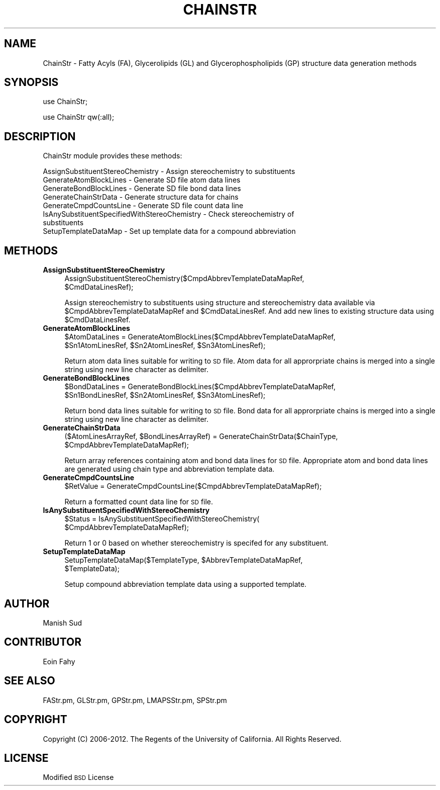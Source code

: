 .\" Automatically generated by Pod::Man 2.22 (Pod::Simple 3.07)
.\"
.\" Standard preamble:
.\" ========================================================================
.de Sp \" Vertical space (when we can't use .PP)
.if t .sp .5v
.if n .sp
..
.de Vb \" Begin verbatim text
.ft CW
.nf
.ne \\$1
..
.de Ve \" End verbatim text
.ft R
.fi
..
.\" Set up some character translations and predefined strings.  \*(-- will
.\" give an unbreakable dash, \*(PI will give pi, \*(L" will give a left
.\" double quote, and \*(R" will give a right double quote.  \*(C+ will
.\" give a nicer C++.  Capital omega is used to do unbreakable dashes and
.\" therefore won't be available.  \*(C` and \*(C' expand to `' in nroff,
.\" nothing in troff, for use with C<>.
.tr \(*W-
.ds C+ C\v'-.1v'\h'-1p'\s-2+\h'-1p'+\s0\v'.1v'\h'-1p'
.ie n \{\
.    ds -- \(*W-
.    ds PI pi
.    if (\n(.H=4u)&(1m=24u) .ds -- \(*W\h'-12u'\(*W\h'-12u'-\" diablo 10 pitch
.    if (\n(.H=4u)&(1m=20u) .ds -- \(*W\h'-12u'\(*W\h'-8u'-\"  diablo 12 pitch
.    ds L" ""
.    ds R" ""
.    ds C` ""
.    ds C' ""
'br\}
.el\{\
.    ds -- \|\(em\|
.    ds PI \(*p
.    ds L" ``
.    ds R" ''
'br\}
.\"
.\" Escape single quotes in literal strings from groff's Unicode transform.
.ie \n(.g .ds Aq \(aq
.el       .ds Aq '
.\"
.\" If the F register is turned on, we'll generate index entries on stderr for
.\" titles (.TH), headers (.SH), subsections (.SS), items (.Ip), and index
.\" entries marked with X<> in POD.  Of course, you'll have to process the
.\" output yourself in some meaningful fashion.
.ie \nF \{\
.    de IX
.    tm Index:\\$1\t\\n%\t"\\$2"
..
.    nr % 0
.    rr F
.\}
.el \{\
.    de IX
..
.\}
.\"
.\" Accent mark definitions (@(#)ms.acc 1.5 88/02/08 SMI; from UCB 4.2).
.\" Fear.  Run.  Save yourself.  No user-serviceable parts.
.    \" fudge factors for nroff and troff
.if n \{\
.    ds #H 0
.    ds #V .8m
.    ds #F .3m
.    ds #[ \f1
.    ds #] \fP
.\}
.if t \{\
.    ds #H ((1u-(\\\\n(.fu%2u))*.13m)
.    ds #V .6m
.    ds #F 0
.    ds #[ \&
.    ds #] \&
.\}
.    \" simple accents for nroff and troff
.if n \{\
.    ds ' \&
.    ds ` \&
.    ds ^ \&
.    ds , \&
.    ds ~ ~
.    ds /
.\}
.if t \{\
.    ds ' \\k:\h'-(\\n(.wu*8/10-\*(#H)'\'\h"|\\n:u"
.    ds ` \\k:\h'-(\\n(.wu*8/10-\*(#H)'\`\h'|\\n:u'
.    ds ^ \\k:\h'-(\\n(.wu*10/11-\*(#H)'^\h'|\\n:u'
.    ds , \\k:\h'-(\\n(.wu*8/10)',\h'|\\n:u'
.    ds ~ \\k:\h'-(\\n(.wu-\*(#H-.1m)'~\h'|\\n:u'
.    ds / \\k:\h'-(\\n(.wu*8/10-\*(#H)'\z\(sl\h'|\\n:u'
.\}
.    \" troff and (daisy-wheel) nroff accents
.ds : \\k:\h'-(\\n(.wu*8/10-\*(#H+.1m+\*(#F)'\v'-\*(#V'\z.\h'.2m+\*(#F'.\h'|\\n:u'\v'\*(#V'
.ds 8 \h'\*(#H'\(*b\h'-\*(#H'
.ds o \\k:\h'-(\\n(.wu+\w'\(de'u-\*(#H)/2u'\v'-.3n'\*(#[\z\(de\v'.3n'\h'|\\n:u'\*(#]
.ds d- \h'\*(#H'\(pd\h'-\w'~'u'\v'-.25m'\f2\(hy\fP\v'.25m'\h'-\*(#H'
.ds D- D\\k:\h'-\w'D'u'\v'-.11m'\z\(hy\v'.11m'\h'|\\n:u'
.ds th \*(#[\v'.3m'\s+1I\s-1\v'-.3m'\h'-(\w'I'u*2/3)'\s-1o\s+1\*(#]
.ds Th \*(#[\s+2I\s-2\h'-\w'I'u*3/5'\v'-.3m'o\v'.3m'\*(#]
.ds ae a\h'-(\w'a'u*4/10)'e
.ds Ae A\h'-(\w'A'u*4/10)'E
.    \" corrections for vroff
.if v .ds ~ \\k:\h'-(\\n(.wu*9/10-\*(#H)'\s-2\u~\d\s+2\h'|\\n:u'
.if v .ds ^ \\k:\h'-(\\n(.wu*10/11-\*(#H)'\v'-.4m'^\v'.4m'\h'|\\n:u'
.    \" for low resolution devices (crt and lpr)
.if \n(.H>23 .if \n(.V>19 \
\{\
.    ds : e
.    ds 8 ss
.    ds o a
.    ds d- d\h'-1'\(ga
.    ds D- D\h'-1'\(hy
.    ds th \o'bp'
.    ds Th \o'LP'
.    ds ae ae
.    ds Ae AE
.\}
.rm #[ #] #H #V #F C
.\" ========================================================================
.\"
.IX Title "CHAINSTR 1"
.TH CHAINSTR 1 "2012-09-04" "perl v5.10.1" "LipidMAPSTools"
.\" For nroff, turn off justification.  Always turn off hyphenation; it makes
.\" way too many mistakes in technical documents.
.if n .ad l
.nh
.SH "NAME"
ChainStr \- Fatty Acyls (FA), Glycerolipids (GL) and Glycerophospholipids (GP) structure data generation methods
.SH "SYNOPSIS"
.IX Header "SYNOPSIS"
use ChainStr;
.PP
use ChainStr qw(:all);
.SH "DESCRIPTION"
.IX Header "DESCRIPTION"
ChainStr module provides these methods:
.PP
.Vb 8
\&    AssignSubstituentStereoChemistry \- Assign stereochemistry to substituents
\&    GenerateAtomBlockLines \- Generate SD file atom data lines
\&    GenerateBondBlockLines \- Generate SD file bond data lines
\&    GenerateChainStrData \- Generate structure data for chains
\&    GenerateCmpdCountsLine \- Generate SD file count data line
\&    IsAnySubstituentSpecifiedWithStereoChemistry \- Check stereochemistry of
\&                                                   substituents
\&    SetupTemplateDataMap \- Set up template data for a compound abbreviation
.Ve
.SH "METHODS"
.IX Header "METHODS"
.IP "\fBAssignSubstituentStereoChemistry\fR" 4
.IX Item "AssignSubstituentStereoChemistry"
.Vb 2
\&    AssignSubstituentStereoChemistry($CmpdAbbrevTemplateDataMapRef,
\&        $CmdDataLinesRef);
.Ve
.Sp
Assign stereochemistry to substituents using structure and stereochemistry data available via
\&\f(CW$CmpdAbbrevTemplateDataMapRef\fR and \f(CW$CmdDataLinesRef\fR. And add new lines to existing
structure data using \f(CW$CmdDataLinesRef\fR.
.IP "\fBGenerateAtomBlockLines\fR" 4
.IX Item "GenerateAtomBlockLines"
.Vb 2
\&    $AtomDataLines = GenerateAtomBlockLines($CmpdAbbrevTemplateDataMapRef,
\&        $Sn1AtomLinesRef, $Sn2AtomLinesRef, $Sn3AtomLinesRef);
.Ve
.Sp
Return atom data lines suitable for writing to \s-1SD\s0 file. Atom data for all approrpriate chains is
merged into a single string using new line character as delimiter.
.IP "\fBGenerateBondBlockLines\fR" 4
.IX Item "GenerateBondBlockLines"
.Vb 2
\&    $BondDataLines = GenerateBondBlockLines($CmpdAbbrevTemplateDataMapRef,
\&        $Sn1BondLinesRef, $Sn2AtomLinesRef, $Sn3AtomLinesRef);
.Ve
.Sp
Return bond data lines suitable for writing to \s-1SD\s0 file. Bond data for all approrpriate chains is
merged into a single string using new line character as delimiter.
.IP "\fBGenerateChainStrData\fR" 4
.IX Item "GenerateChainStrData"
.Vb 2
\&    ($AtomLinesArrayRef, $BondLinesArrayRef) = GenerateChainStrData($ChainType,
\&        $CmpdAbbrevTemplateDataMapRef);
.Ve
.Sp
Return array references containing atom and bond data lines for \s-1SD\s0 file. Appropriate atom
and bond data lines are generated using chain type and abbreviation template data.
.IP "\fBGenerateCmpdCountsLine\fR" 4
.IX Item "GenerateCmpdCountsLine"
.Vb 1
\&    $RetValue = GenerateCmpdCountsLine($CmpdAbbrevTemplateDataMapRef);
.Ve
.Sp
Return a formatted count data line for \s-1SD\s0 file.
.IP "\fBIsAnySubstituentSpecifiedWithStereoChemistry\fR" 4
.IX Item "IsAnySubstituentSpecifiedWithStereoChemistry"
.Vb 2
\&    $Status = IsAnySubstituentSpecifiedWithStereoChemistry(
\&        $CmpdAbbrevTemplateDataMapRef);
.Ve
.Sp
Return 1 or 0 based on whether stereochemistry is specifed for any substituent.
.IP "\fBSetupTemplateDataMap\fR" 4
.IX Item "SetupTemplateDataMap"
.Vb 2
\&    SetupTemplateDataMap($TemplateType, $AbbrevTemplateDataMapRef,
\&        $TemplateData);
.Ve
.Sp
Setup compound abbreviation template data using a supported template.
.SH "AUTHOR"
.IX Header "AUTHOR"
Manish Sud
.SH "CONTRIBUTOR"
.IX Header "CONTRIBUTOR"
Eoin Fahy
.SH "SEE ALSO"
.IX Header "SEE ALSO"
FAStr.pm, GLStr.pm, GPStr.pm, LMAPSStr.pm, SPStr.pm
.SH "COPYRIGHT"
.IX Header "COPYRIGHT"
Copyright (C) 2006\-2012. The Regents of the University of California. All Rights Reserved.
.SH "LICENSE"
.IX Header "LICENSE"
Modified \s-1BSD\s0 License
